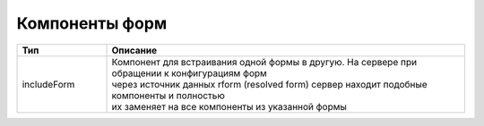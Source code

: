 ===================
**Компоненты форм**
===================

.. list-table::
      :widths: 10 40
      :header-rows: 1

      * - Тип
        - Описание
      * - includeForm
        - | Компонент для встраивания одной формы в другую. На сервере при обращении к конфигурациям форм
          | через источник данных rform (resolved form) сервер находит подобные компоненты и полностью 
          | их заменяет на все компоненты из указанной формы


